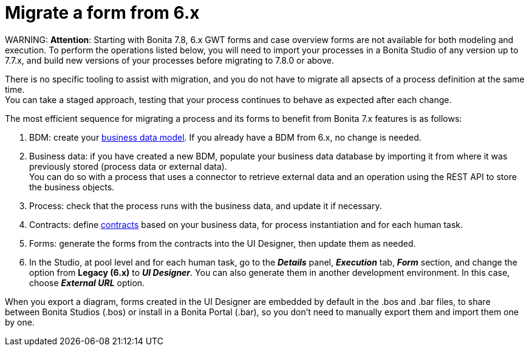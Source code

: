 = Migrate a form from 6.x

WARNING:
*Attention*: Starting with Bonita 7.8, 6.x GWT forms and case overview forms are not available for both modeling and execution. To perform the operations listed below, you will need to import your processes in a Bonita Studio of any version up to 7.7.x, and build new versions of your processes before migrating to 7.8.0 or above.


There is no specific tooling to assist with migration, and you do not have to migrate all apsects of a process definition at the same time. +
You can take a staged approach, testing that your process continues to behave as expected after each change.

The most efficient sequence for migrating a process and its forms to benefit from Bonita 7.x features is as follows:

. BDM: create your xref:define-and-deploy-the-bdm.adoc[business data model]. If you already have a BDM from 6.x, no change is needed.
. Business data: if you have created a new BDM, populate your business data database by importing it from where it was previously stored (process data or external data). +
You can do so with a process that uses a connector to retrieve external data and an operation using the REST API to store the business objects.
. Process: check that the process runs with the business data, and update it if necessary.
. Contracts: define xref:contracts-and-contexts.adoc[contracts] based on your business data, for process instantiation and for each human task.
. Forms: generate the forms from the contracts into the UI Designer, then update them as needed.
. In the Studio, at pool level and for each human task, go to the *_Details_* panel, *_Execution_* tab, *_Form_* section, and change the option from *Legacy (6.x)* to *_UI Designer_*. You can also generate them in another development environment. In this case, choose *_External URL_* option.

When you export a diagram, forms created in the UI Designer are embedded by default in the .bos and .bar files, to share between Bonita Studios (.bos) or install in a Bonita Portal (.bar), so you don't need to manually export them and import them one by one.
